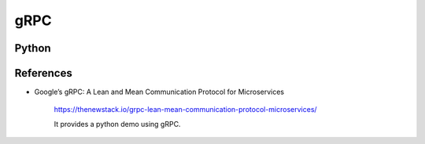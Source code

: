 
gRPC
====


Python
------

References
----------

- Google’s gRPC: A Lean and Mean Communication Protocol for Microservices

    `<https://thenewstack.io/grpc-lean-mean-communication-protocol-microservices/>`_

    It provides a python demo using gRPC.
